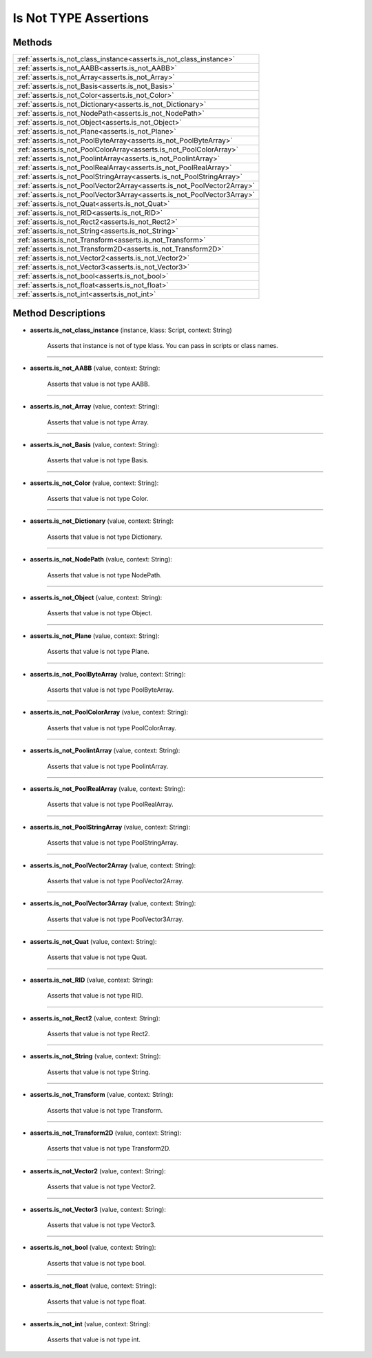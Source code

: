 Is Not TYPE Assertions
=======================

********
Methods
********

.. list-table::
    :width: 100

    * - :ref:`asserts.is_not_class_instance<asserts.is_not_class_instance>`
    * - :ref:`asserts.is_not_AABB<asserts.is_not_AABB>`
    * - :ref:`asserts.is_not_Array<asserts.is_not_Array>`
    * - :ref:`asserts.is_not_Basis<asserts.is_not_Basis>`
    * - :ref:`asserts.is_not_Color<asserts.is_not_Color>`
    * - :ref:`asserts.is_not_Dictionary<asserts.is_not_Dictionary>`        
    * - :ref:`asserts.is_not_NodePath<asserts.is_not_NodePath>`
    * - :ref:`asserts.is_not_Object<asserts.is_not_Object>`
    * - :ref:`asserts.is_not_Plane<asserts.is_not_Plane>`
    * - :ref:`asserts.is_not_PoolByteArray<asserts.is_not_PoolByteArray>`  
    * - :ref:`asserts.is_not_PoolColorArray<asserts.is_not_PoolColorArray>`
    * - :ref:`asserts.is_not_PoolintArray<asserts.is_not_PoolintArray>`    
    * - :ref:`asserts.is_not_PoolRealArray<asserts.is_not_PoolRealArray>`  
    * - :ref:`asserts.is_not_PoolStringArray<asserts.is_not_PoolStringArray>`
    * - :ref:`asserts.is_not_PoolVector2Array<asserts.is_not_PoolVector2Array>`
    * - :ref:`asserts.is_not_PoolVector3Array<asserts.is_not_PoolVector3Array>`
    * - :ref:`asserts.is_not_Quat<asserts.is_not_Quat>`
    * - :ref:`asserts.is_not_RID<asserts.is_not_RID>`
    * - :ref:`asserts.is_not_Rect2<asserts.is_not_Rect2>`
    * - :ref:`asserts.is_not_String<asserts.is_not_String>`
    * - :ref:`asserts.is_not_Transform<asserts.is_not_Transform>`
    * - :ref:`asserts.is_not_Transform2D<asserts.is_not_Transform2D>`
    * - :ref:`asserts.is_not_Vector2<asserts.is_not_Vector2>`
    * - :ref:`asserts.is_not_Vector3<asserts.is_not_Vector3>`
    * - :ref:`asserts.is_not_bool<asserts.is_not_bool>`
    * - :ref:`asserts.is_not_float<asserts.is_not_float>`
    * - :ref:`asserts.is_not_int<asserts.is_not_int>`

********************
Method Descriptions
********************

.. _asserts.is_not_class_instance:

* **asserts.is_not_class_instance** (instance, klass: Script, context: String)

    Asserts that instance is not of type klass. You can pass in scripts or class names.

------------------------

.. _asserts.is_not_AABB:

* **asserts.is_not_AABB** (value, context: String):

   Asserts that value is not type AABB.

-----------------------

.. _asserts.is_not_Array:

* **asserts.is_not_Array** (value, context: String):

   Asserts that value is not type Array.

-----------------------

.. _asserts.is_not_Basis:

* **asserts.is_not_Basis** (value, context: String):

   Asserts that value is not type Basis.

-----------------------

.. _asserts.is_not_Color:

* **asserts.is_not_Color** (value, context: String):

   Asserts that value is not type Color.

-----------------------

.. _asserts.is_not_Dictionary:

* **asserts.is_not_Dictionary** (value, context: String):

   Asserts that value is not type Dictionary.

-----------------------

.. _asserts.is_not_NodePath:

* **asserts.is_not_NodePath** (value, context: String):

   Asserts that value is not type NodePath.

-----------------------

.. _asserts.is_not_Object:

* **asserts.is_not_Object** (value, context: String):

   Asserts that value is not type Object.

-----------------------

.. _asserts.is_not_Plane:

* **asserts.is_not_Plane** (value, context: String):

   Asserts that value is not type Plane.

-----------------------

.. _asserts.is_not_PoolByteArray:

* **asserts.is_not_PoolByteArray** (value, context: String):

   Asserts that value is not type PoolByteArray.

-----------------------

.. _asserts.is_not_PoolColorArray:

* **asserts.is_not_PoolColorArray** (value, context: String):

   Asserts that value is not type PoolColorArray.

-----------------------

.. _asserts.is_not_PoolintArray:

* **asserts.is_not_PoolintArray** (value, context: String):

   Asserts that value is not type PoolintArray.

-----------------------

.. _asserts.is_not_PoolRealArray:

* **asserts.is_not_PoolRealArray** (value, context: String):

   Asserts that value is not type PoolRealArray.

-----------------------

.. _asserts.is_not_PoolStringArray:

* **asserts.is_not_PoolStringArray** (value, context: String):

   Asserts that value is not type PoolStringArray.

-----------------------

.. _asserts.is_not_PoolVector2Array:

* **asserts.is_not_PoolVector2Array** (value, context: String):

   Asserts that value is not type PoolVector2Array.

-----------------------

.. _asserts.is_not_PoolVector3Array:

* **asserts.is_not_PoolVector3Array** (value, context: String):

   Asserts that value is not type PoolVector3Array.

-----------------------

.. _asserts.is_not_Quat:

* **asserts.is_not_Quat** (value, context: String):

   Asserts that value is not type Quat.

-----------------------

.. _asserts.is_not_RID:

* **asserts.is_not_RID** (value, context: String):

   Asserts that value is not type RID.

-----------------------

.. _asserts.is_not_Rect2:

* **asserts.is_not_Rect2** (value, context: String):

   Asserts that value is not type Rect2.

-----------------------

.. _asserts.is_not_String:

* **asserts.is_not_String** (value, context: String):

   Asserts that value is not type String.

-----------------------

.. _asserts.is_not_Transform:

* **asserts.is_not_Transform** (value, context: String):

   Asserts that value is not type Transform.

-----------------------

.. _asserts.is_not_Transform2D:

* **asserts.is_not_Transform2D** (value, context: String):

   Asserts that value is not type Transform2D.

-----------------------

.. _asserts.is_not_Vector2:

* **asserts.is_not_Vector2** (value, context: String):

   Asserts that value is not type Vector2.

-----------------------

.. _asserts.is_not_Vector3:

* **asserts.is_not_Vector3** (value, context: String):

   Asserts that value is not type Vector3.

-----------------------

.. _asserts.is_not_bool:

* **asserts.is_not_bool** (value, context: String):

   Asserts that value is not type bool.

-----------------------

.. _asserts.is_not_float:

* **asserts.is_not_float** (value, context: String):

   Asserts that value is not type float.

-----------------------

.. _asserts.is_not_int:

* **asserts.is_not_int** (value, context: String):

   Asserts that value is not type int.
